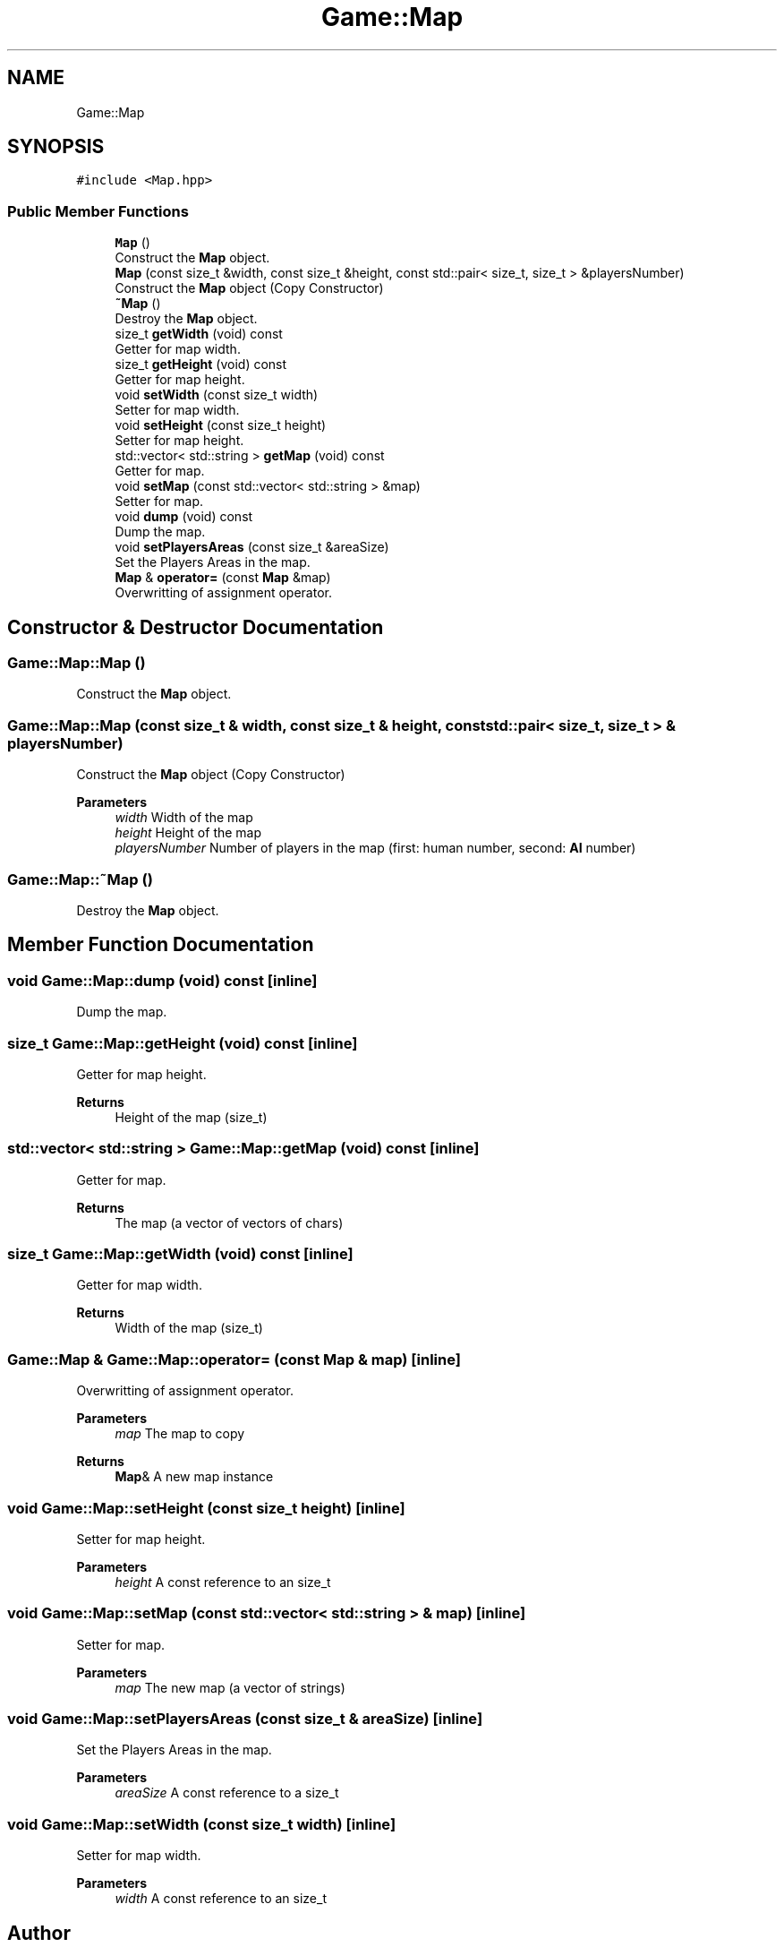 .TH "Game::Map" 3 "Mon Jun 21 2021" "Version 2.0" "Bomberman" \" -*- nroff -*-
.ad l
.nh
.SH NAME
Game::Map
.SH SYNOPSIS
.br
.PP
.PP
\fC#include <Map\&.hpp>\fP
.SS "Public Member Functions"

.in +1c
.ti -1c
.RI "\fBMap\fP ()"
.br
.RI "Construct the \fBMap\fP object\&. "
.ti -1c
.RI "\fBMap\fP (const size_t &width, const size_t &height, const std::pair< size_t, size_t > &playersNumber)"
.br
.RI "Construct the \fBMap\fP object (Copy Constructor) "
.ti -1c
.RI "\fB~Map\fP ()"
.br
.RI "Destroy the \fBMap\fP object\&. "
.ti -1c
.RI "size_t \fBgetWidth\fP (void) const"
.br
.RI "Getter for map width\&. "
.ti -1c
.RI "size_t \fBgetHeight\fP (void) const"
.br
.RI "Getter for map height\&. "
.ti -1c
.RI "void \fBsetWidth\fP (const size_t width)"
.br
.RI "Setter for map width\&. "
.ti -1c
.RI "void \fBsetHeight\fP (const size_t height)"
.br
.RI "Setter for map height\&. "
.ti -1c
.RI "std::vector< std::string > \fBgetMap\fP (void) const"
.br
.RI "Getter for map\&. "
.ti -1c
.RI "void \fBsetMap\fP (const std::vector< std::string > &map)"
.br
.RI "Setter for map\&. "
.ti -1c
.RI "void \fBdump\fP (void) const"
.br
.RI "Dump the map\&. "
.ti -1c
.RI "void \fBsetPlayersAreas\fP (const size_t &areaSize)"
.br
.RI "Set the Players Areas in the map\&. "
.ti -1c
.RI "\fBMap\fP & \fBoperator=\fP (const \fBMap\fP &map)"
.br
.RI "Overwritting of assignment operator\&. "
.in -1c
.SH "Constructor & Destructor Documentation"
.PP 
.SS "Game::Map::Map ()"

.PP
Construct the \fBMap\fP object\&. 
.SS "Game::Map::Map (const size_t & width, const size_t & height, const std::pair< size_t, size_t > & playersNumber)"

.PP
Construct the \fBMap\fP object (Copy Constructor) 
.PP
\fBParameters\fP
.RS 4
\fIwidth\fP Width of the map 
.br
\fIheight\fP Height of the map 
.br
\fIplayersNumber\fP Number of players in the map (first: human number, second: \fBAI\fP number) 
.RE
.PP

.SS "Game::Map::~Map ()"

.PP
Destroy the \fBMap\fP object\&. 
.SH "Member Function Documentation"
.PP 
.SS "void Game::Map::dump (void) const\fC [inline]\fP"

.PP
Dump the map\&. 
.SS "size_t Game::Map::getHeight (void) const\fC [inline]\fP"

.PP
Getter for map height\&. 
.PP
\fBReturns\fP
.RS 4
Height of the map (size_t) 
.RE
.PP

.SS "std::vector< std::string > Game::Map::getMap (void) const\fC [inline]\fP"

.PP
Getter for map\&. 
.PP
\fBReturns\fP
.RS 4
The map (a vector of vectors of chars) 
.RE
.PP

.SS "size_t Game::Map::getWidth (void) const\fC [inline]\fP"

.PP
Getter for map width\&. 
.PP
\fBReturns\fP
.RS 4
Width of the map (size_t) 
.RE
.PP

.SS "\fBGame::Map\fP & Game::Map::operator= (const \fBMap\fP & map)\fC [inline]\fP"

.PP
Overwritting of assignment operator\&. 
.PP
\fBParameters\fP
.RS 4
\fImap\fP The map to copy 
.RE
.PP
\fBReturns\fP
.RS 4
\fBMap\fP& A new map instance 
.RE
.PP

.SS "void Game::Map::setHeight (const size_t height)\fC [inline]\fP"

.PP
Setter for map height\&. 
.PP
\fBParameters\fP
.RS 4
\fIheight\fP A const reference to an size_t 
.RE
.PP

.SS "void Game::Map::setMap (const std::vector< std::string > & map)\fC [inline]\fP"

.PP
Setter for map\&. 
.PP
\fBParameters\fP
.RS 4
\fImap\fP The new map (a vector of strings) 
.RE
.PP

.SS "void Game::Map::setPlayersAreas (const size_t & areaSize)\fC [inline]\fP"

.PP
Set the Players Areas in the map\&. 
.PP
\fBParameters\fP
.RS 4
\fIareaSize\fP A const reference to a size_t 
.RE
.PP

.SS "void Game::Map::setWidth (const size_t width)\fC [inline]\fP"

.PP
Setter for map width\&. 
.PP
\fBParameters\fP
.RS 4
\fIwidth\fP A const reference to an size_t 
.RE
.PP


.SH "Author"
.PP 
Generated automatically by Doxygen for Bomberman from the source code\&.
